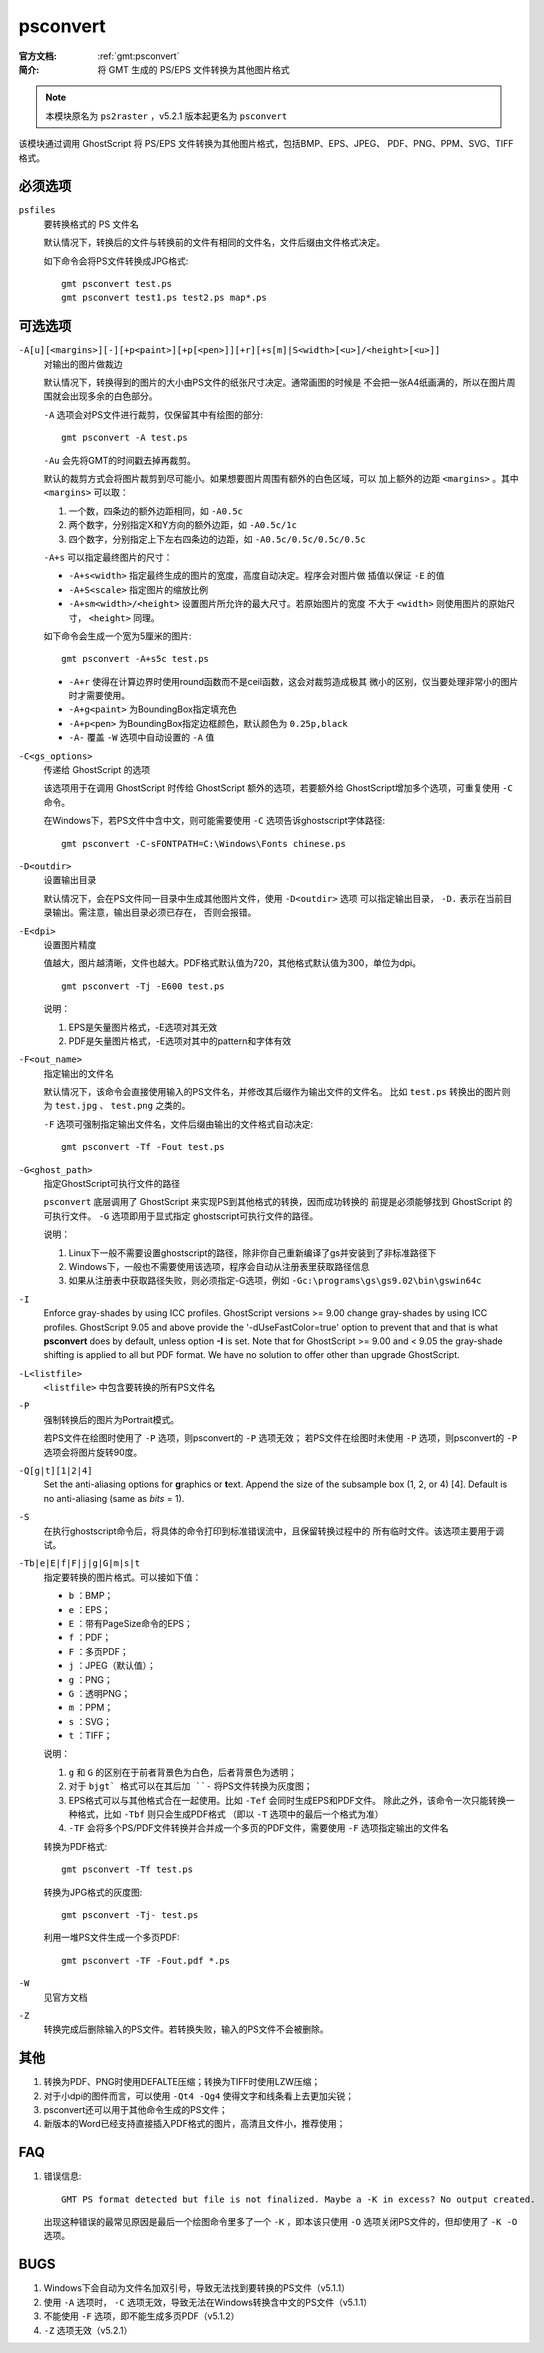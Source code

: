 .. index:: !psconvert

psconvert
=========

:官方文档: :ref:`gmt:psconvert`
:简介: 将 GMT 生成的 PS/EPS 文件转换为其他图片格式

.. note::

   本模块原名为 ``ps2raster`` ，v5.2.1 版本起更名为 ``psconvert``

该模块通过调用 GhostScript 将 PS/EPS 文件转换为其他图片格式，包括BMP、EPS、JPEG、
PDF、PNG、PPM、SVG、TIFF 格式。

必须选项
--------
``psfiles``
    要转换格式的 PS 文件名

    默认情况下，转换后的文件与转换前的文件有相同的文件名，文件后缀由文件格式决定。

    如下命令会将PS文件转换成JPG格式::

        gmt psconvert test.ps
        gmt psconvert test1.ps test2.ps map*.ps

可选选项
--------

``-A[u][<margins>][-][+p<paint>][+p[<pen>]][+r][+s[m]|S<width>[<u>]/<height>[<u>]]``
    对输出的图片做裁边

    默认情况下，转换得到的图片的大小由PS文件的纸张尺寸决定。通常画图的时候是
    不会把一张A4纸画满的，所以在图片周围就会出现多余的白色部分。

    ``-A`` 选项会对PS文件进行裁剪，仅保留其中有绘图的部分::

        gmt psconvert -A test.ps

    ``-Au`` 会先将GMT的时间戳去掉再裁剪。

    默认的裁剪方式会将图片裁剪到尽可能小。如果想要图片周围有额外的白色区域，可以
    加上额外的边距 ``<margins>`` 。其中 ``<margins>`` 可以取：

    #. 一个数，四条边的额外边距相同，如 ``-A0.5c``
    #. 两个数字，分别指定X和Y方向的额外边距，如 ``-A0.5c/1c``
    #. 四个数字，分别指定上下左右四条边的边距，如 ``-A0.5c/0.5c/0.5c/0.5c``

    ``-A+s`` 可以指定最终图片的尺寸：

    - ``-A+s<width>`` 指定最终生成的图片的宽度，高度自动决定。程序会对图片做
      插值以保证 ``-E`` 的值
    - ``-A+S<scale>`` 指定图片的缩放比例
    - ``-A+sm<width>/<height>`` 设置图片所允许的最大尺寸。若原始图片的宽度
      不大于 ``<width>`` 则使用图片的原始尺寸， ``<height>`` 同理。

    如下命令会生成一个宽为5厘米的图片::

        gmt psconvert -A+s5c test.ps

    - ``-A+r`` 使得在计算边界时使用round函数而不是ceil函数，这会对裁剪造成极其
      微小的区别，仅当要处理非常小的图片时才需要使用。
    - ``-A+g<paint>`` 为BoundingBox指定填充色
    - ``-A+p<pen>`` 为BoundingBox指定边框颜色，默认颜色为 ``0.25p,black``
    - ``-A-`` 覆盖 ``-W`` 选项中自动设置的 ``-A`` 值

``-C<gs_options>``
    传递给 GhostScript 的选项

    该选项用于在调用 GhostScript 时传给 GhostScript 额外的选项，若要额外给
    GhostScript增加多个选项，可重复使用 ``-C`` 命令。

    在Windows下，若PS文件中含中文，则可能需要使用 ``-C`` 选项告诉ghostscript字体路径::

        gmt psconvert -C-sFONTPATH=C:\Windows\Fonts chinese.ps

``-D<outdir>``
    设置输出目录

    默认情况下，会在PS文件同一目录中生成其他图片文件，使用 ``-D<outdir>`` 选项
    可以指定输出目录， ``-D.`` 表示在当前目录输出。需注意，输出目录必须已存在，
    否则会报错。

``-E<dpi>``
    设置图片精度

    值越大，图片越清晰，文件也越大。PDF格式默认值为720，其他格式默认值为300，单位为dpi。

    ::

        gmt psconvert -Tj -E600 test.ps

    说明：

    #. EPS是矢量图片格式，-E选项对其无效
    #. PDF是矢量图片格式，-E选项对其中的pattern和字体有效

``-F<out_name>``
    指定输出的文件名

    默认情况下，该命令会直接使用输入的PS文件名，并修改其后缀作为输出文件的文件名。
    比如 ``test.ps`` 转换出的图片则为 ``test.jpg`` 、 ``test.png`` 之类的。

    ``-F`` 选项可强制指定输出文件名，文件后缀由输出的文件格式自动决定::

        gmt psconvert -Tf -Fout test.ps

``-G<ghost_path>``
    指定GhostScript可执行文件的路径

    ``psconvert`` 底层调用了 GhostScript 来实现PS到其他格式的转换，因而成功转换的
    前提是必须能够找到 GhostScript 的可执行文件。 ``-G`` 选项即用于显式指定
    ghostscript可执行文件的路径。

    说明：

    #. Linux下一般不需要设置ghostscript的路径，除非你自己重新编译了gs并安装到了非标准路径下
    #. Windows下，一般也不需要使用该选项，程序会自动从注册表里获取路径信息
    #. 如果从注册表中获取路径失败，则必须指定-G选项，例如 ``-Gc:\programs\gs\gs9.02\bin\gswin64c``

``-I``
    Enforce gray-shades by using ICC profiles.  GhostScript versions
    >= 9.00 change gray-shades by using ICC profiles.  GhostScript 9.05
    and above provide the '-dUseFastColor=true' option to prevent that
    and that is what **psconvert** does by default, unless option **-I** is
    set.  Note that for GhostScript >= 9.00 and < 9.05 the gray-shade
    shifting is applied to all but PDF format.  We have no solution to
    offer other than upgrade GhostScript.

``-L<listfile>``
    ``<listfile>`` 中包含要转换的所有PS文件名

``-P``
    强制转换后的图片为Portrait模式。

    若PS文件在绘图时使用了 ``-P`` 选项，则psconvert的 ``-P`` 选项无效；
    若PS文件在绘图时未使用 ``-P`` 选项，则psconvert的 ``-P`` 选项会将图片旋转90度。

``-Q[g|t][1|2|4]``
    Set the anti-aliasing options for **g**\ raphics or **t**\ ext.
    Append the size of the subsample box (1, 2, or 4) [4]. Default is no
    anti-aliasing (same as *bits* = 1).

``-S``
    在执行ghostscript命令后，将具体的命令打印到标准错误流中，且保留转换过程中的
    所有临时文件。该选项主要用于调试。


``-Tb|e|E|f|F|j|g|G|m|s|t``
    指定要转换的图片格式。可以接如下值：

    - ``b`` ：BMP；
    - ``e`` ：EPS；
    - ``E`` ：带有PageSize命令的EPS；
    - ``f`` ：PDF；
    - ``F`` ：多页PDF；
    - ``j`` ：JPEG（默认值）；
    - ``g`` ：PNG；
    - ``G`` ：透明PNG；
    - ``m`` ：PPM；
    - ``s`` ：SVG；
    - ``t`` ：TIFF；

    说明：

    #. ``g`` 和 ``G`` 的区别在于前者背景色为白色，后者背景色为透明；
    #. 对于 ``bjgt` 格式可以在其后加 ``-`` 将PS文件转换为灰度图；
    #. EPS格式可以与其他格式合在一起使用。比如 ``-Tef`` 会同时生成EPS和PDF文件。
       除此之外，该命令一次只能转换一种格式，比如 ``-Tbf`` 则只会生成PDF格式
       （即以 ``-T`` 选项中的最后一个格式为准）
    #. ``-TF`` 会将多个PS/PDF文件转换并合并成一个多页的PDF文件，需要使用
       ``-F`` 选项指定输出的文件名

    转换为PDF格式::

        gmt psconvert -Tf test.ps

    转换为JPG格式的灰度图::

        gmt psconvert -Tj- test.ps

    利用一堆PS文件生成一个多页PDF::

        gmt psconvert -TF -Fout.pdf *.ps

``-W``
    见官方文档

``-Z``
    转换完成后删除输入的PS文件。若转换失败，输入的PS文件不会被删除。

其他
----

#. 转换为PDF、PNG时使用DEFALTE压缩；转换为TIFF时使用LZW压缩；
#. 对于小dpi的图件而言，可以使用 ``-Qt4 -Qg4`` 使得文字和线条看上去更加尖锐；
#. psconvert还可以用于其他命令生成的PS文件；
#. 新版本的Word已经支持直接插入PDF格式的图片，高清且文件小，推荐使用；

FAQ
---

#. 错误信息::

       GMT PS format detected but file is not finalized. Maybe a -K in excess? No output created.

   出现这种错误的最常见原因是最后一个绘图命令里多了一个 ``-K`` ，即本该只使用
   ``-O`` 选项关闭PS文件的，但却使用了 ``-K -O`` 选项。

BUGS
----

#. Windows下会自动为文件名加双引号，导致无法找到要转换的PS文件（v5.1.1）
#. 使用 ``-A`` 选项时， ``-C`` 选项无效，导致无法在Windows转换含中文的PS文件（v5.1.1）
#. 不能使用 ``-F`` 选项，即不能生成多页PDF（v5.1.2）
#. ``-Z`` 选项无效（v5.2.1）
